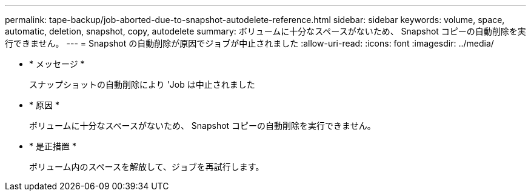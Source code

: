 ---
permalink: tape-backup/job-aborted-due-to-snapshot-autodelete-reference.html 
sidebar: sidebar 
keywords: volume, space, automatic, deletion, snapshot, copy, autodelete 
summary: ボリュームに十分なスペースがないため、 Snapshot コピーの自動削除を実行できません。 
---
= Snapshot の自動削除が原因でジョブが中止されました
:allow-uri-read: 
:icons: font
:imagesdir: ../media/


* * メッセージ *
+
スナップショットの自動削除により 'Job は中止されました

* * 原因 *
+
ボリュームに十分なスペースがないため、 Snapshot コピーの自動削除を実行できません。

* * 是正措置 *
+
ボリューム内のスペースを解放して、ジョブを再試行します。


